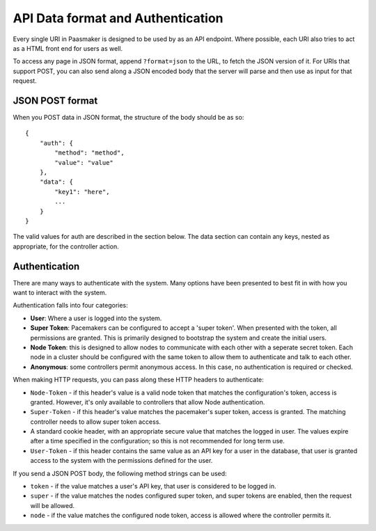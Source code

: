 
API Data format and Authentication
==================================

Every single URI in Paasmaker is designed to be used by as an API endpoint.
Where possible, each URI also tries to act as a HTML front end for users as well.

To access any page in JSON format, append ``?format=json`` to the URL, to fetch
the JSON version of it. For URIs that support POST, you can also send along a JSON
encoded body that the server will parse and then use as input for that request.

JSON POST format
----------------

When you POST data in JSON format, the structure of the body should be as so::

    {
        "auth": {
            "method": "method",
            "value": "value"
        },
        "data": {
            "key1": "here",
            ...
        }
    }

The valid values for auth are described in the section below. The data section
can contain any keys, nested as appropriate, for the controller action.

Authentication
--------------

There are many ways to authenticate with the system. Many options have been
presented to best fit in with how you want to interact with the system.

Authentication falls into four categories:

* **User**: Where a user is logged into the system.
* **Super Token**: Pacemakers can be configured to accept a 'super token'.
  When presented with the token, all permissions are granted. This is
  primarily designed to bootstrap the system and create the initial users.
* **Node Token**: this is designed to allow nodes to communicate with each
  other with a seperate secret token. Each node in a cluster should be
  configured with the same token to allow them to authenticate and talk
  to each other.
* **Anonymous**: some controllers permit anonymous access. In this case,
  no authentication is required or checked.

When making HTTP requests, you can pass along these HTTP headers to
authenticate:

* ``Node-Token`` - if this header's value is a valid node token that matches
  the configuration's token, access is granted. However, it's only available
  to controllers that allow Node authentication.
* ``Super-Token`` - if this header's value matches the pacemaker's super token,
  access is granted. The matching controller needs to allow super token access.
* A standard cookie header, with an appropriate secure value that matches the
  logged in user. The values expire after a time specified in the configuration;
  so this is not recommended for long term use.
* ``User-Token`` - if this header contains the same value as an API key for a
  user in the database, that user is granted access to the system with the
  permissions defined for the user.

If you send a JSON POST body, the following method strings can be used:

* ``token`` - if the value matches a user's API key, that user is considered
  to be logged in.
* ``super`` - if the value matches the nodes configured super token, and
  super tokens are enabled, then the request will be allowed.
* ``node`` - if the value matches the configured node token, access is allowed
  where the controller permits it.